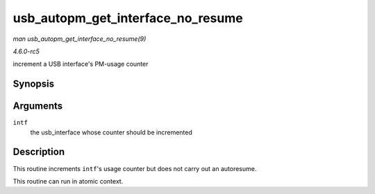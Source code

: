 .. -*- coding: utf-8; mode: rst -*-

.. _API-usb-autopm-get-interface-no-resume:

==================================
usb_autopm_get_interface_no_resume
==================================

*man usb_autopm_get_interface_no_resume(9)*

*4.6.0-rc5*

increment a USB interface's PM-usage counter


Synopsis
========

.. c:function:: void usb_autopm_get_interface_no_resume( struct usb_interface * intf )

Arguments
=========

``intf``
    the usb_interface whose counter should be incremented


Description
===========

This routine increments ``intf``'s usage counter but does not carry out
an autoresume.

This routine can run in atomic context.


.. ------------------------------------------------------------------------------
.. This file was automatically converted from DocBook-XML with the dbxml
.. library (https://github.com/return42/sphkerneldoc). The origin XML comes
.. from the linux kernel, refer to:
..
.. * https://github.com/torvalds/linux/tree/master/Documentation/DocBook
.. ------------------------------------------------------------------------------
